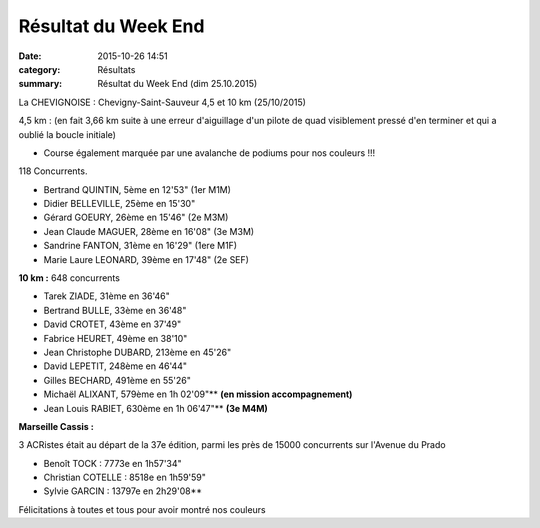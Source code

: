 Résultat du Week End
====================

:date: 2015-10-26 14:51
:category: Résultats
:summary: Résultat du Week End (dim 25.10.2015)



La CHEVIGNOISE : Chevigny-Saint-Sauveur 4,5 et 10 km (25/10/2015)

.. image:: http://assets.acr-dijon.org/magchev15.jpg

4,5 km : (en fait 3,66 km suite à une erreur d'aiguillage d'un pilote de quad visiblement pressé d'en terminer et qui a oublié la boucle initiale)


- Course également marquée par une avalanche de podiums pour nos couleurs !!!

118 Concurrents.

- Bertrand QUINTIN, 5ème en 12'53"  (1er M1M)
- Didier BELLEVILLE, 25ème en 15'30"
- Gérard GOEURY, 26ème en 15'46"  (2e M3M)
- Jean Claude MAGUER, 28ème en 16'08"  (3e M3M)
- Sandrine FANTON, 31ème en 16'29"  (1ere M1F)
- Marie Laure LEONARD, 39ème en 17'48"  (2e SEF)

.. image:: http://assets.acr-dijon.org/bertrandchev15.jpg

**10 km :**  648 concurrents


- Tarek ZIADE, 31ème en 36'46"
- Bertrand BULLE, 33ème en 36'48"
- David CROTET, 43ème en 37'49"
- Fabrice HEURET, 49ème en 38'10"
- Jean Christophe DUBARD, 213ème en 45'26"
- David LEPETIT, 248ème en 46'44"
- Gilles BECHARD, 491ème en 55'26"
- Michaël ALIXANT, 579ème en 1h 02'09"** **(en mission accompagnement)**
- Jean Louis RABIET, 630ème en 1h 06'47"** **(3e M4M)**

.. image:: http://assets.acr-dijon.org/bertrandbchev15.jpg

**Marseille Cassis :**


3 ACRistes était au départ de la 37e édition, parmi les près de 15000 concurrents sur l'Avenue du Prado


- Benoît TOCK : 7773e en 1h57'34"
- Christian COTELLE : 8518e en 1h59'59"
- Sylvie GARCIN : 13797e en 2h29'08**

Félicitations à toutes et tous pour avoir montré nos couleurs

.. |Résultat du Week End| image:: http://assets.acr-dijon.org/old/httpimgover-blog-kiwicom149288520151026-ob_6b40ee_mag.jpg
.. |Résultat du Week End #0| image:: http://assets.acr-dijon.org/old/httpimgover-blog-kiwicom149288520151026-ob_90d006_bertrand.jpg
.. |Résultat du Week End #1| image:: http://assets.acr-dijon.org/old/httpimgover-blog-kiwicom200x150-ct149288520151026-ob_a3c996_1.jpg
.. |Résultat du Week End #2| image:: http://assets.acr-dijon.org/old/httpimgover-blog-kiwicom200x150-ct149288520151026-ob_ac3897_2.jpg
.. |Résultat du Week End #3| image:: http://assets.acr-dijon.org/old/httpimgover-blog-kiwicom200x150-ct149288520151026-ob_2bca4f_3.jpg
.. |Résultat du Week End #4| image:: http://assets.acr-dijon.org/old/httpimgover-blog-kiwicom600x450-ct149288520151026-ob_149cf6_4.jpg
